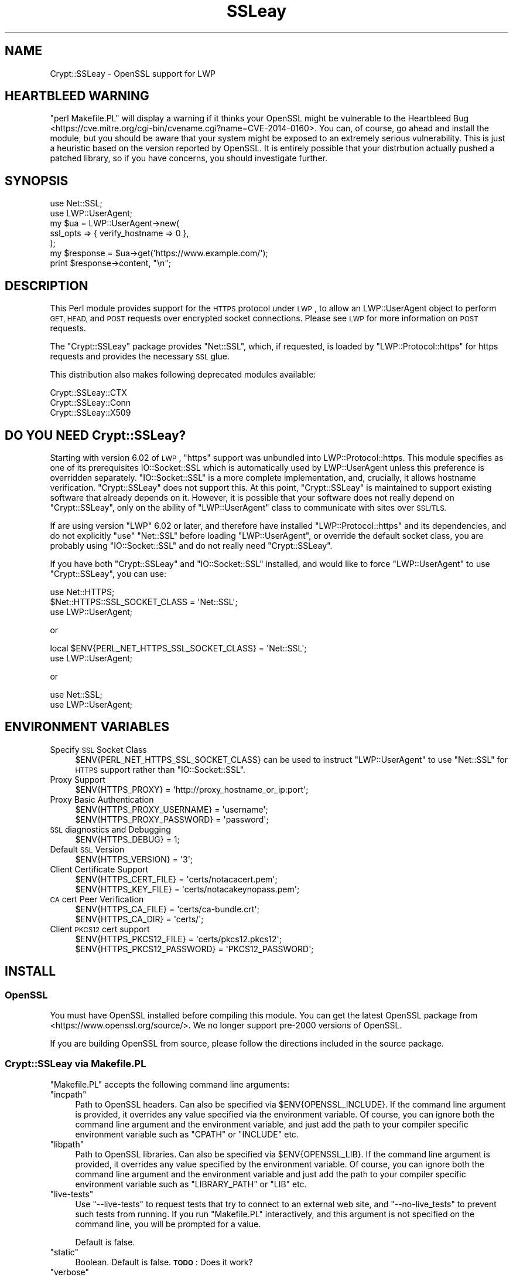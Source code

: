 .\" Automatically generated by Pod::Man 4.09 (Pod::Simple 3.35)
.\"
.\" Standard preamble:
.\" ========================================================================
.de Sp \" Vertical space (when we can't use .PP)
.if t .sp .5v
.if n .sp
..
.de Vb \" Begin verbatim text
.ft CW
.nf
.ne \\$1
..
.de Ve \" End verbatim text
.ft R
.fi
..
.\" Set up some character translations and predefined strings.  \*(-- will
.\" give an unbreakable dash, \*(PI will give pi, \*(L" will give a left
.\" double quote, and \*(R" will give a right double quote.  \*(C+ will
.\" give a nicer C++.  Capital omega is used to do unbreakable dashes and
.\" therefore won't be available.  \*(C` and \*(C' expand to `' in nroff,
.\" nothing in troff, for use with C<>.
.tr \(*W-
.ds C+ C\v'-.1v'\h'-1p'\s-2+\h'-1p'+\s0\v'.1v'\h'-1p'
.ie n \{\
.    ds -- \(*W-
.    ds PI pi
.    if (\n(.H=4u)&(1m=24u) .ds -- \(*W\h'-12u'\(*W\h'-12u'-\" diablo 10 pitch
.    if (\n(.H=4u)&(1m=20u) .ds -- \(*W\h'-12u'\(*W\h'-8u'-\"  diablo 12 pitch
.    ds L" ""
.    ds R" ""
.    ds C` ""
.    ds C' ""
'br\}
.el\{\
.    ds -- \|\(em\|
.    ds PI \(*p
.    ds L" ``
.    ds R" ''
.    ds C`
.    ds C'
'br\}
.\"
.\" Escape single quotes in literal strings from groff's Unicode transform.
.ie \n(.g .ds Aq \(aq
.el       .ds Aq '
.\"
.\" If the F register is >0, we'll generate index entries on stderr for
.\" titles (.TH), headers (.SH), subsections (.SS), items (.Ip), and index
.\" entries marked with X<> in POD.  Of course, you'll have to process the
.\" output yourself in some meaningful fashion.
.\"
.\" Avoid warning from groff about undefined register 'F'.
.de IX
..
.if !\nF .nr F 0
.if \nF>0 \{\
.    de IX
.    tm Index:\\$1\t\\n%\t"\\$2"
..
.    if !\nF==2 \{\
.        nr % 0
.        nr F 2
.    \}
.\}
.\" ========================================================================
.\"
.IX Title "SSLeay 3"
.TH SSLeay 3 "2014-04-24" "perl v5.26.1" "User Contributed Perl Documentation"
.\" For nroff, turn off justification.  Always turn off hyphenation; it makes
.\" way too many mistakes in technical documents.
.if n .ad l
.nh
.SH "NAME"
Crypt::SSLeay \- OpenSSL support for LWP
.SH "HEARTBLEED WARNING"
.IX Header "HEARTBLEED WARNING"
\&\f(CW\*(C`perl Makefile.PL\*(C'\fR will display a warning if it thinks your OpenSSL might be vulnerable to the  Heartbleed Bug <https://cve.mitre.org/cgi-bin/cvename.cgi?name=CVE-2014-0160>. You can, of course, go ahead and install the module, but you should be aware that your system might be exposed to an extremely serious vulnerability. This is just a heuristic based on the version reported by OpenSSL. It is entirely possible that your distrbution actually pushed a patched library, so if you have concerns, you should investigate further.
.SH "SYNOPSIS"
.IX Header "SYNOPSIS"
.Vb 2
\&    use Net::SSL;
\&    use LWP::UserAgent;
\&
\&    my $ua  = LWP::UserAgent\->new(
\&        ssl_opts => { verify_hostname => 0 },
\&    );
\&
\&    my $response = $ua\->get(\*(Aqhttps://www.example.com/\*(Aq);
\&    print $response\->content, "\en";
.Ve
.SH "DESCRIPTION"
.IX Header "DESCRIPTION"
This Perl module provides support for the \s-1HTTPS\s0 protocol under \s-1LWP\s0, to
allow an LWP::UserAgent object to perform \s-1GET, HEAD,\s0 and \s-1POST\s0 requests
over encrypted socket connections. Please see \s-1LWP\s0 for more information
on \s-1POST\s0 requests.
.PP
The \f(CW\*(C`Crypt::SSLeay\*(C'\fR package provides \f(CW\*(C`Net::SSL\*(C'\fR, which, if requested, is
loaded by \f(CW\*(C`LWP::Protocol::https\*(C'\fR for https requests and provides the
necessary \s-1SSL\s0 glue.
.PP
This distribution also makes following deprecated modules available:
.PP
.Vb 3
\&    Crypt::SSLeay::CTX
\&    Crypt::SSLeay::Conn
\&    Crypt::SSLeay::X509
.Ve
.SH "DO YOU NEED Crypt::SSLeay?"
.IX Header "DO YOU NEED Crypt::SSLeay?"
Starting with version 6.02 of \s-1LWP\s0, \f(CW\*(C`https\*(C'\fR support was unbundled into
LWP::Protocol::https. This module specifies as one of its prerequisites
IO::Socket::SSL which is automatically used by LWP::UserAgent unless
this preference is overridden separately. \f(CW\*(C`IO::Socket::SSL\*(C'\fR is a more
complete implementation, and, crucially, it allows hostname verification.
\&\f(CW\*(C`Crypt::SSLeay\*(C'\fR does not support this. At this point, \f(CW\*(C`Crypt::SSLeay\*(C'\fR is
maintained to support existing software that already depends on it.
However, it is possible that your software does not really depend on
\&\f(CW\*(C`Crypt::SSLeay\*(C'\fR, only on the ability of \f(CW\*(C`LWP::UserAgent\*(C'\fR class to
communicate with sites over \s-1SSL/TLS.\s0
.PP
If are using version \f(CW\*(C`LWP\*(C'\fR 6.02 or later, and therefore have installed
\&\f(CW\*(C`LWP::Protocol::https\*(C'\fR and its dependencies, and do not explicitly \f(CW\*(C`use\*(C'\fR
\&\f(CW\*(C`Net::SSL\*(C'\fR before loading \f(CW\*(C`LWP::UserAgent\*(C'\fR, or override the default socket
class, you are probably using \f(CW\*(C`IO::Socket::SSL\*(C'\fR and do not really need
\&\f(CW\*(C`Crypt::SSLeay\*(C'\fR.
.PP
If you have both \f(CW\*(C`Crypt::SSLeay\*(C'\fR and \f(CW\*(C`IO::Socket::SSL\*(C'\fR installed, and
would like to force \f(CW\*(C`LWP::UserAgent\*(C'\fR to use \f(CW\*(C`Crypt::SSLeay\*(C'\fR, you can
use:
.PP
.Vb 3
\&    use Net::HTTPS;
\&    $Net::HTTPS::SSL_SOCKET_CLASS = \*(AqNet::SSL\*(Aq;
\&    use LWP::UserAgent;
.Ve
.PP
or
.PP
.Vb 2
\&    local $ENV{PERL_NET_HTTPS_SSL_SOCKET_CLASS} = \*(AqNet::SSL\*(Aq;
\&    use LWP::UserAgent;
.Ve
.PP
or
.PP
.Vb 2
\&    use Net::SSL;
\&    use LWP::UserAgent;
.Ve
.SH "ENVIRONMENT VARIABLES"
.IX Header "ENVIRONMENT VARIABLES"
.IP "Specify \s-1SSL\s0 Socket Class" 4
.IX Item "Specify SSL Socket Class"
\&\f(CW$ENV{PERL_NET_HTTPS_SSL_SOCKET_CLASS}\fR can be used to instruct
\&\f(CW\*(C`LWP::UserAgent\*(C'\fR to use \f(CW\*(C`Net::SSL\*(C'\fR for \s-1HTTPS\s0 support rather than
\&\f(CW\*(C`IO::Socket::SSL\*(C'\fR.
.IP "Proxy Support" 4
.IX Item "Proxy Support"
.Vb 1
\&    $ENV{HTTPS_PROXY} = \*(Aqhttp://proxy_hostname_or_ip:port\*(Aq;
.Ve
.IP "Proxy Basic Authentication" 4
.IX Item "Proxy Basic Authentication"
.Vb 2
\&    $ENV{HTTPS_PROXY_USERNAME} = \*(Aqusername\*(Aq;
\&    $ENV{HTTPS_PROXY_PASSWORD} = \*(Aqpassword\*(Aq;
.Ve
.IP "\s-1SSL\s0 diagnostics and Debugging" 4
.IX Item "SSL diagnostics and Debugging"
.Vb 1
\&    $ENV{HTTPS_DEBUG} = 1;
.Ve
.IP "Default \s-1SSL\s0 Version" 4
.IX Item "Default SSL Version"
.Vb 1
\&    $ENV{HTTPS_VERSION} = \*(Aq3\*(Aq;
.Ve
.IP "Client Certificate Support" 4
.IX Item "Client Certificate Support"
.Vb 2
\&    $ENV{HTTPS_CERT_FILE} = \*(Aqcerts/notacacert.pem\*(Aq;
\&    $ENV{HTTPS_KEY_FILE}  = \*(Aqcerts/notacakeynopass.pem\*(Aq;
.Ve
.IP "\s-1CA\s0 cert Peer Verification" 4
.IX Item "CA cert Peer Verification"
.Vb 2
\&    $ENV{HTTPS_CA_FILE}   = \*(Aqcerts/ca\-bundle.crt\*(Aq;
\&    $ENV{HTTPS_CA_DIR}    = \*(Aqcerts/\*(Aq;
.Ve
.IP "Client \s-1PKCS12\s0 cert support" 4
.IX Item "Client PKCS12 cert support"
.Vb 2
\&    $ENV{HTTPS_PKCS12_FILE}     = \*(Aqcerts/pkcs12.pkcs12\*(Aq;
\&    $ENV{HTTPS_PKCS12_PASSWORD} = \*(AqPKCS12_PASSWORD\*(Aq;
.Ve
.SH "INSTALL"
.IX Header "INSTALL"
.SS "OpenSSL"
.IX Subsection "OpenSSL"
You must have OpenSSL installed before compiling this module. You can get
the latest OpenSSL package from <https://www.openssl.org/source/>. We no
longer support pre\-2000 versions of OpenSSL.
.PP
If you are building OpenSSL from source, please follow the directions
included in the source package.
.SS "Crypt::SSLeay via Makefile.PL"
.IX Subsection "Crypt::SSLeay via Makefile.PL"
\&\f(CW\*(C`Makefile.PL\*(C'\fR accepts the following command line arguments:
.ie n .IP """incpath""" 4
.el .IP "\f(CWincpath\fR" 4
.IX Item "incpath"
Path to OpenSSL headers. Can also be specified via \f(CW$ENV{OPENSSL_INCLUDE}\fR.
If the command line argument is provided, it overrides any value specified
via the environment variable. Of course, you can ignore both the command
line argument and the environment variable, and just add the path to your
compiler specific environment variable such as \f(CW\*(C`CPATH\*(C'\fR or \f(CW\*(C`INCLUDE\*(C'\fR etc.
.ie n .IP """libpath""" 4
.el .IP "\f(CWlibpath\fR" 4
.IX Item "libpath"
Path to OpenSSL libraries. Can also be specified via \f(CW$ENV{OPENSSL_LIB}\fR.
If the command line argument is provided, it overrides any value specified
by the environment variable. Of course, you can ignore both the command line
argument and the environment variable and just add the path to your compiler
specific environment variable such as \f(CW\*(C`LIBRARY_PATH\*(C'\fR or \f(CW\*(C`LIB\*(C'\fR etc.
.ie n .IP """live\-tests""" 4
.el .IP "\f(CWlive\-tests\fR" 4
.IX Item "live-tests"
Use \f(CW\*(C`\-\-live\-tests\*(C'\fR to request tests that try to connect to an external web
site, and \f(CW\*(C`\-\-no\-live_tests\*(C'\fR to prevent such tests from running. If you run
\&\f(CW\*(C`Makefile.PL\*(C'\fR interactively, and this argument is not specified on the
command line, you will be prompted for a value.
.Sp
Default is false.
.ie n .IP """static""" 4
.el .IP "\f(CWstatic\fR" 4
.IX Item "static"
Boolean. Default is false. \fB\s-1TODO\s0\fR: Does it work?
.ie n .IP """verbose""" 4
.el .IP "\f(CWverbose\fR" 4
.IX Item "verbose"
Boolean. Default is false. If you pass \f(CW\*(C`\-\-verbose\*(C'\fR on the command line,
both \f(CW\*(C`Devel::CheckLib\*(C'\fR and \f(CW\*(C`ExtUtils::CBuilder\*(C'\fR instances will be
configured to echo what they are doing.
.PP
If everything builds \s-1OK,\s0 but you get failures when during tests, ensure that
\&\f(CW\*(C`LD_LIBRARY_PATH\*(C'\fR points to the location where the correct shared libraries
are located.
.PP
If you are using a custom OpenSSL build, please keep in mind that
\&\f(CW\*(C`Crypt::SSLeay\*(C'\fR must be built using the same compiler and build tools used
to build \f(CW\*(C`perl\*(C'\fR and OpenSSL. This can be more of an issue on Windows. If
you are using Active State Perl, install the MinGW package distributed by
them, and build OpenSSL using that before trying to build this module. If
you have built your own Perl using Microsoft \s-1SDK\s0 tools or IDEs, make sure
you build OpenSSL using the same tools.
.PP
Depending on your \s-1OS,\s0 pre-built OpenSSL packages may be available. To get
the require headers and import libraries, you may need to install a
development version of your operating system's OpenSSL library package. The
key is that \f(CW\*(C`Crypt::SSLeay\*(C'\fR makes calls to the OpenSSL library, and how to
do so is specified in the C header files that come with the library. Some
systems break out the header files into a separate package from that of the
libraries. Once the program has been built, you don't need the headers any
more.
.SS "Crypt::SSLeay"
.IX Subsection "Crypt::SSLeay"
The latest Crypt::SSLeay can be found at your nearest \s-1CPAN\s0 mirror, as well
as <https://metacpan.org/pod/Crypt::SSLeay>.
.PP
Once you have downloaded it, \f(CW\*(C`Crypt::SSLeay\*(C'\fR installs easily using the
standard build process:
.PP
.Vb 4
\&    $ perl Makefile.PL
\&    $ make
\&    $ make test
\&    $ make install
.Ve
.PP
or
.PP
.Vb 1
\&    $ cpanm Crypt::SSLeay
.Ve
.PP
If you have OpenSSL headers and libraries in nonstandard locations, you can
use
.PP
.Vb 1
\&    $ perl Makefile.PL \-\-incpath=... \-\-libpath=...
.Ve
.PP
If you would like to use \f(CW\*(C`cpanm\*(C'\fR with such custom locations, you can do
.PP
.Vb 1
\&    $ OPENSSL_INCLUDE=... OPENSSL_LIB=... cpanm Crypt::SSLeay
.Ve
.PP
or, on Windows,
.PP
.Vb 3
\&    > set OPENSSL_INCLUDE=...
\&    > set OPENSSL_LIB=...
\&    > cpanm Crypt::SSLeay
.Ve
.PP
If you are on Windows, and using a MinGW distribution bundled with
ActiveState Perl or Strawberry Perl, you would use \f(CW\*(C`dmake\*(C'\fR rather than
\&\f(CW\*(C`make\*(C'\fR. If you are using Microsoft's build tools, you would use \f(CW\*(C`nmake\*(C'\fR.
.PP
For unattended (batch) installations, to be absolutely certain that
\&\fIMakefile.PL\fR does not prompt for questions on \s-1STDIN,\s0 set the environment
variable \f(CW\*(C`PERL_MM_USE_DEFAULT=1\*(C'\fR as with any \s-1CPAN\s0 module built using
ExtUtils::MakeMaker.
.PP
\fI\s-1VMS\s0\fR
.IX Subsection "VMS"
.PP
I do not have any experience with \s-1VMS.\s0 If OpenSSL headers and libraries are
not in standard locations searched by your build system by default, please
set things up so that they are. If you have generic instructions on how to
do it, please open a ticket on \s-1RT\s0 with the information so I can add it to
this document.
.SH "PROXY SUPPORT"
.IX Header "PROXY SUPPORT"
LWP::UserAgent and Crypt::SSLeay have their own versions of
proxy support. Please read these sections to see which one
is appropriate.
.SS "LWP::UserAgent proxy support"
.IX Subsection "LWP::UserAgent proxy support"
\&\f(CW\*(C`LWP::UserAgent\*(C'\fR has its own methods of proxying which may work for you
and is likely to be incompatible with \f(CW\*(C`Crypt::SSLeay\*(C'\fR proxy support.
To use \f(CW\*(C`LWP::UserAgent\*(C'\fR proxy support, try something like:
.PP
.Vb 2
\&    my $ua = LWP::UserAgent\->new;
\&    $ua\->proxy([qw( https http )], "$proxy_ip:$proxy_port");
.Ve
.PP
At the time of this writing, libwww v5.6 seems to proxy https requests
fine with an Apache \fImod_proxy\fR server.  It sends a line like:
.PP
.Vb 1
\&    GET https://www.example.com HTTP/1.1
.Ve
.PP
to the proxy server, which is not the \f(CW\*(C`CONNECT\*(C'\fR request that some
proxies would expect, so this may not work with other proxy servers than
\&\fImod_proxy\fR. The \f(CW\*(C`CONNECT\*(C'\fR method is used by \f(CW\*(C`Crypt::SSLeay\*(C'\fR's
internal proxy support.
.SS "Crypt::SSLeay proxy support"
.IX Subsection "Crypt::SSLeay proxy support"
For native \f(CW\*(C`Crypt::SSLeay\*(C'\fR proxy support of https requests,
you need to set the environment variable \f(CW\*(C`HTTPS_PROXY\*(C'\fR to your
proxy server and port, as in:
.PP
.Vb 3
\&    # proxy support
\&    $ENV{HTTPS_PROXY} = \*(Aqhttp://proxy_hostname_or_ip:port\*(Aq;
\&    $ENV{HTTPS_PROXY} = \*(Aq127.0.0.1:8080\*(Aq;
.Ve
.PP
Use of the \f(CW\*(C`HTTPS_PROXY\*(C'\fR environment variable in this way
is similar to \f(CW\*(C`LWP::UserAgent\-\*(C'\fR\fIenv_proxy()\fR> usage, but calling
that method will likely override or break the \f(CW\*(C`Crypt::SSLeay\*(C'\fR
support, so do not mix the two.
.PP
Basic auth credentials to the proxy server can be provided
this way:
.PP
.Vb 3
\&    # proxy_basic_auth
\&    $ENV{HTTPS_PROXY_USERNAME} = \*(Aqusername\*(Aq;
\&    $ENV{HTTPS_PROXY_PASSWORD} = \*(Aqpassword\*(Aq;
.Ve
.PP
For an example of \s-1LWP\s0 scripting with \f(CW\*(C`Crypt::SSLeay\*(C'\fR native proxy
support, please look at the \fIeg/lwp\-ssl\-test\fR script in the
\&\f(CW\*(C`Crypt::SSLeay\*(C'\fR distribution.
.SH "CLIENT CERTIFICATE SUPPORT"
.IX Header "CLIENT CERTIFICATE SUPPORT"
Client certificates are supported. \s-1PEM\s0 encoded certificate and
private key files may be used like this:
.PP
.Vb 2
\&    $ENV{HTTPS_CERT_FILE} = \*(Aqcerts/notacacert.pem\*(Aq;
\&    $ENV{HTTPS_KEY_FILE}  = \*(Aqcerts/notacakeynopass.pem\*(Aq;
.Ve
.PP
You may test your files with the \fIeg/net\-ssl\-test\fR program,
bundled with the distribution, by issuing a command like:
.PP
.Vb 2
\&    perl eg/net\-ssl\-test \-cert=certs/notacacert.pem \e
\&        \-key=certs/notacakeynopass.pem \-d GET $HOST_NAME
.Ve
.PP
Additionally, if you would like to tell the client where
the \s-1CA\s0 file is, you may set these.
.PP
.Vb 2
\&    $ENV{HTTPS_CA_FILE} = "some_file";
\&    $ENV{HTTPS_CA_DIR}  = "some_dir";
.Ve
.PP
Note that, if specified, \f(CW$ENV{HTTPS_CA_FILE}\fR must point to the actual
certificate file. That is, \f(CW$ENV{HTTPS_CA_DIR}\fR is *not* the path were
\&\f(CW$ENV{HTTPS_CA_FILE}\fR is located.
.PP
For certificates in \f(CW$ENV{HTTPS_CA_DIR}\fR to be picked up, follow the
instructions on
<http://www.openssl.org/docs/ssl/SSL_CTX_load_verify_locations.html>
.PP
There is no sample \s-1CA\s0 cert file at this time for testing,
but you may configure \fIeg/net\-ssl\-test\fR to use your \s-1CA\s0 cert
with the \-CAfile option.
.PP
(\s-1TODO:\s0 then what is the \fI./certs\fR directory in the distribution?)
.SS "Creating a test certificate"
.IX Subsection "Creating a test certificate"
To create simple test certificates with OpenSSL, you may
run the following command:
.PP
.Vb 3
\&    openssl req \-config /usr/local/openssl/openssl.cnf \e
\&        \-new \-days 365 \-newkey rsa:1024 \-x509 \e
\&        \-keyout notacakey.pem \-out notacacert.pem
.Ve
.PP
To remove the pass phrase from the key file, run:
.PP
.Vb 1
\&    openssl rsa \-in notacakey.pem \-out notacakeynopass.pem
.Ve
.SS "\s-1PKCS12\s0 support"
.IX Subsection "PKCS12 support"
The directives for enabling use of \s-1PKCS12\s0 certificates is:
.PP
.Vb 2
\&    $ENV{HTTPS_PKCS12_FILE}     = \*(Aqcerts/pkcs12.pkcs12\*(Aq;
\&    $ENV{HTTPS_PKCS12_PASSWORD} = \*(AqPKCS12_PASSWORD\*(Aq;
.Ve
.PP
Use of this type of certificate takes precedence over previous
certificate settings described.
.PP
(\s-1TODO:\s0 unclear? Meaning \*(L"the presence of this type of certificate\*(R"?)
.SH "SSL versions"
.IX Header "SSL versions"
\&\f(CW\*(C`Crypt::SSLeay\*(C'\fR tries very hard to connect to \fIany\fR \s-1SSL\s0 web server
accommodating servers that are buggy, old or simply not standards-compliant.
To this effect, this module will try \s-1SSL\s0 connections in this order:
.IP "\s-1SSL\s0 v23" 4
.IX Item "SSL v23"
should allow v2 and v3 servers to pick their best type
.IP "\s-1SSL\s0 v3" 4
.IX Item "SSL v3"
best connection type
.IP "\s-1SSL\s0 v2" 4
.IX Item "SSL v2"
old connection type
.PP
Unfortunately, some servers seem not to handle a reconnect to \s-1SSL\s0 v3 after a
failed connect of \s-1SSL\s0 v23 is tried, so you may set before using \s-1LWP\s0 or
Net::SSL:
.PP
.Vb 1
\&    $ENV{HTTPS_VERSION} = 3;
.Ve
.PP
to force a version 3 \s-1SSL\s0 connection first. At this time only a version 2 \s-1SSL\s0
connection will be tried after this, as the connection attempt order remains
unchanged by this setting.
.SH "ACKNOWLEDGEMENTS"
.IX Header "ACKNOWLEDGEMENTS"
Many thanks to the following individuals who helped improve
\&\f(CW\*(C`Crypt\-SSLeay\*(C'\fR:
.PP
\&\fIGisle Aas\fR for writing this module and many others including libwww, for
perl. The web will never be the same :)
.PP
\&\fIBen Laurie\fR deserves kudos for his excellent patches for better error
handling, \s-1SSL\s0 information inspection, and random seeding.
.PP
\&\fIDongqiang Bai\fR for host name resolution fix when using a proxy.
.PP
\&\fIStuart Horner\fR of Core Communications, Inc. who found the need for
building \f(CW\*(C`\-\-shared\*(C'\fR OpenSSL libraries.
.PP
\&\fIPavel Hlavnicka\fR for a patch for freeing memory when using a pkcs12
file, and for inspiring more robust \f(CW\*(C`read()\*(C'\fR behavior.
.PP
\&\fIJames Woodyatt\fR is a champ for finding a ridiculous memory leak that
has been the bane of many a Crypt::SSLeay user.
.PP
\&\fIBryan Hart\fR for his patch adding proxy support, and thanks to \fITobias
Manthey\fR for submitting another approach.
.PP
\&\fIAlex Rhomberg\fR for Alpha linux ccc patch.
.PP
\&\fITobias Manthey\fR for his patches for client certificate support.
.PP
\&\fIDaisuke Kuroda\fR for adding \s-1PKCS12\s0 certificate support.
.PP
\&\fIGamid Isayev\fR for \s-1CA\s0 cert support and insights into error messaging.
.PP
\&\fIJeff Long\fR for working through a tricky \s-1CA\s0 cert SSLClientVerify issue.
.PP
\&\fIChip Turner\fR for a patch to build under perl 5.8.0.
.PP
\&\fIJoshua Chamas\fR for the time he spent maintaining the module.
.PP
\&\fIJeff Lavallee\fR for help with alarms on read failures (\s-1CPAN\s0 bug #12444).
.PP
\&\fIGuenter Knauf\fR for significant improvements in configuring things in
Win32 and Netware lands and Jan Dubois for various suggestions for
improvements.
.PP
and \fImany others\fR who provided bug reports, suggestions, fixes and
patches.
.PP
If you have reported a bug or provided feedback, and you would like to be
mentioned by name in this section, please file request on
rt.cpan.org <http://rt.cpan.org/NoAuth/Bugs.html?Dist=Crypt-SSLeay>.
.SH "SEE ALSO"
.IX Header "SEE ALSO"
.IP "Net::SSL" 4
.IX Item "Net::SSL"
If you have downloaded this distribution as of a dependency of another
distribution, it's probably due to this module (which is included in
this distribution).
.IP "Net::SSLeay" 4
.IX Item "Net::SSLeay"
Net::SSLeay provides access to the OpenSSL \s-1API\s0 directly
from Perl. See <https://metacpan.org/pod/Net::SSLeay/>.
.IP "Building OpenSSL on 64\-bit Windows 8.1 Pro using \s-1SDK\s0 tools" 4
.IX Item "Building OpenSSL on 64-bit Windows 8.1 Pro using SDK tools"
My blog post <http://blog.nu42.com/2014/04/building\-openssl\-101g\-on\-64\-bit\-windows.html> might be helpful.
.SH "SUPPORT"
.IX Header "SUPPORT"
For issues related to using of \f(CW\*(C`Crypt::SSLeay\*(C'\fR & \f(CW\*(C`Net::SSL\*(C'\fR with Perl's
\&\s-1LWP\s0, please send email to \f(CW\*(C`libwww@perl.org\*(C'\fR.
.PP
For OpenSSL or general \s-1SSL\s0 support, including issues associated with
building and installing OpenSSL on your system, please email the OpenSSL
users mailing list at \f(CW\*(C`openssl\-users@openssl.org\*(C'\fR. See
<http://www.openssl.org/support/community.html> for other mailing lists
and archives.
.PP
Please report all bugs using
rt.cpan.org <http://rt.cpan.org/NoAuth/Bugs.html?Dist=Crypt-SSLeay>.
.SH "AUTHORS"
.IX Header "AUTHORS"
This module was originally written by Gisle Aas, and was subsequently
maintained by Joshua Chamas, David Landgren, brian d foy and Sinan Unur.
.SH "COPYRIGHT"
.IX Header "COPYRIGHT"
Copyright (c) 2010\-2014 A. Sinan Unur
.PP
Copyright (c) 2006\-2007 David Landgren
.PP
Copyright (c) 1999\-2003 Joshua Chamas
.PP
Copyright (c) 1998 Gisle Aas
.SH "LICENSE"
.IX Header "LICENSE"
This program is free software; you can redistribute it and/or modify it
under the terms of Artistic License 2.0 (see
<http://www.perlfoundation.org/artistic_license_2_0>).
